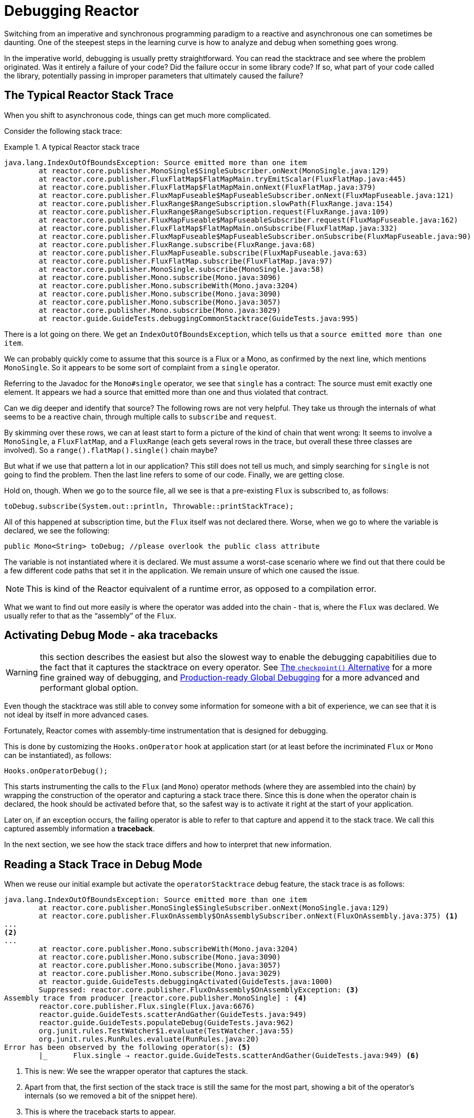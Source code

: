[[debugging]]
= Debugging Reactor

Switching from an imperative and synchronous programming paradigm to a reactive and asynchronous one can sometimes be daunting.
One of the steepest steps in the learning curve is how to analyze and debug when something goes wrong.

In the imperative world, debugging is usually pretty straightforward.
You can read the stacktrace and see where the problem originated.
Was it entirely a failure of your code?
Did the failure occur in some library code?
If so, what part of your code called the library, potentially passing in improper parameters that ultimately caused the failure?

== The Typical Reactor Stack Trace

When you shift to asynchronous code, things can get much more complicated.

//TODO The code that generated the following stack trace should be here

Consider the following stack trace:

.A typical Reactor stack trace
====
[source,java]
----
java.lang.IndexOutOfBoundsException: Source emitted more than one item
	at reactor.core.publisher.MonoSingle$SingleSubscriber.onNext(MonoSingle.java:129)
	at reactor.core.publisher.FluxFlatMap$FlatMapMain.tryEmitScalar(FluxFlatMap.java:445)
	at reactor.core.publisher.FluxFlatMap$FlatMapMain.onNext(FluxFlatMap.java:379)
	at reactor.core.publisher.FluxMapFuseable$MapFuseableSubscriber.onNext(FluxMapFuseable.java:121)
	at reactor.core.publisher.FluxRange$RangeSubscription.slowPath(FluxRange.java:154)
	at reactor.core.publisher.FluxRange$RangeSubscription.request(FluxRange.java:109)
	at reactor.core.publisher.FluxMapFuseable$MapFuseableSubscriber.request(FluxMapFuseable.java:162)
	at reactor.core.publisher.FluxFlatMap$FlatMapMain.onSubscribe(FluxFlatMap.java:332)
	at reactor.core.publisher.FluxMapFuseable$MapFuseableSubscriber.onSubscribe(FluxMapFuseable.java:90)
	at reactor.core.publisher.FluxRange.subscribe(FluxRange.java:68)
	at reactor.core.publisher.FluxMapFuseable.subscribe(FluxMapFuseable.java:63)
	at reactor.core.publisher.FluxFlatMap.subscribe(FluxFlatMap.java:97)
	at reactor.core.publisher.MonoSingle.subscribe(MonoSingle.java:58)
	at reactor.core.publisher.Mono.subscribe(Mono.java:3096)
	at reactor.core.publisher.Mono.subscribeWith(Mono.java:3204)
	at reactor.core.publisher.Mono.subscribe(Mono.java:3090)
	at reactor.core.publisher.Mono.subscribe(Mono.java:3057)
	at reactor.core.publisher.Mono.subscribe(Mono.java:3029)
	at reactor.guide.GuideTests.debuggingCommonStacktrace(GuideTests.java:995)
----
====

There is a lot going on there.
We get an `IndexOutOfBoundsException`, which tells us that a `source emitted more than one item`.

We can probably quickly come to assume that this source is a Flux or a Mono, as confirmed by the next line, which mentions `MonoSingle`.
So it appears to be some sort of complaint from a `single` operator.

Referring to the Javadoc for the `Mono#single` operator, we see that `single` has a contract:
The source must emit exactly one element.
It appears we had a source that emitted more than one and thus violated that contract.

Can we dig deeper and identify that source?
The following rows are not very helpful.
They take us through the internals of what seems to be a reactive chain, through multiple calls to `subscribe` and `request`.

By skimming over these rows, we can at least start to form a picture of the kind of chain that went wrong: It seems to involve a `MonoSingle`, a `FluxFlatMap`, and a `FluxRange`
(each gets several rows in the trace, but overall these three classes are involved).
So a
`range().flatMap().single()` chain maybe?

But what if we use that pattern a lot in our application?
This still does not tell us much, and simply searching for `single` is not going to find the problem.
Then the last line refers to some of our code.
Finally, we are getting close.

Hold on, though.
When we go to the source file, all we see is that a pre-existing `Flux` is subscribed to, as follows:

====
[source,java]
----
toDebug.subscribe(System.out::println, Throwable::printStackTrace);
----
====

All of this happened at subscription time, but the `Flux` itself was not declared there.
Worse, when we go to where the variable is declared, we see the following:

====
[source,java]
----
public Mono<String> toDebug; //please overlook the public class attribute
----
====

The variable is not instantiated where it is declared.
We must assume a worst-case scenario where we find out that there could be a few different code paths that set it in the application.
We remain unsure of which one caused the issue.

NOTE: This is kind of the Reactor equivalent of a runtime error, as opposed to a compilation error.

What we want to find out more easily is where the operator was added into the chain - that is, where the `Flux` was declared.
We usually refer to that as the "`assembly`" of the `Flux`.

[[debug-activate]]
== Activating Debug Mode - aka tracebacks

WARNING: this section describes the easiest but also the slowest way to enable the debugging capabitilies due to the fact that it captures the stacktrace on every operator.
See <<checkpoint-alternative>> for a more fine grained way of debugging, and <<reactor-tools-debug>> for a more advanced and performant global option.

Even though the stacktrace was still able to convey some information for someone with a bit of experience, we can see that it is not ideal by itself in more advanced cases.

Fortunately, Reactor comes with assembly-time instrumentation that is designed for debugging.

This is done by customizing the `Hooks.onOperator` hook at application start (or at least before the incriminated `Flux` or `Mono` can be instantiated), as follows:

====
[source,java]
----
Hooks.onOperatorDebug();
----
====

This starts instrumenting the calls to the `Flux` (and `Mono`) operator methods (where they are assembled into the chain) by wrapping the construction of the operator and capturing a stack trace there.
Since this is done when the operator chain is declared, the hook should be activated before that, so the safest way is to activate it right at the start of your application.

Later on, if an exception occurs, the failing operator is able to refer to that capture and append it to the stack trace.
We call this captured assembly information a *traceback*.

In the next section, we see how the stack trace differs and how to interpret that new information.

== Reading a Stack Trace in Debug Mode

When we reuse our initial example but activate the `operatorStacktrace` debug feature, the stack trace is as follows:

====
[source,java]
----
java.lang.IndexOutOfBoundsException: Source emitted more than one item
	at reactor.core.publisher.MonoSingle$SingleSubscriber.onNext(MonoSingle.java:129)
	at reactor.core.publisher.FluxOnAssembly$OnAssemblySubscriber.onNext(FluxOnAssembly.java:375) <1>
...
<2>
...
	at reactor.core.publisher.Mono.subscribeWith(Mono.java:3204)
	at reactor.core.publisher.Mono.subscribe(Mono.java:3090)
	at reactor.core.publisher.Mono.subscribe(Mono.java:3057)
	at reactor.core.publisher.Mono.subscribe(Mono.java:3029)
	at reactor.guide.GuideTests.debuggingActivated(GuideTests.java:1000)
	Suppressed: reactor.core.publisher.FluxOnAssembly$OnAssemblyException: <3>
Assembly trace from producer [reactor.core.publisher.MonoSingle] : <4>
	reactor.core.publisher.Flux.single(Flux.java:6676)
	reactor.guide.GuideTests.scatterAndGather(GuideTests.java:949)
	reactor.guide.GuideTests.populateDebug(GuideTests.java:962)
	org.junit.rules.TestWatcher$1.evaluate(TestWatcher.java:55)
	org.junit.rules.RunRules.evaluate(RunRules.java:20)
Error has been observed by the following operator(s): <5>
	|_	Flux.single ⇢ reactor.guide.GuideTests.scatterAndGather(GuideTests.java:949) <6>
----
<1> This is new: We see the wrapper operator that captures the stack.
<2> Apart from that, the first section of the stack trace is still the same for the most part, showing a bit of the operator's internals (so we removed a bit of the snippet here).
<3> This is where the traceback starts to appear.
<4> First, we get some details about where the operator was assembled.
<5> We also get a traceback of the error as it propagated through the operator chain, from first to last (error site to subscribe site).
<6> Each operator that saw the error is mentioned along with the user class and line where it was used.
====

The captured stack trace is appended to the original error as a suppressed `OnAssemblyException`.
There are two parts to it, but the first section is the most interesting.
It shows the path of construction for the operator that triggered the exception.
Here, it shows that the `single` that caused our issue was created in the
`scatterAndGather` method, itself called from a `populateDebug` method that got executed through JUnit.

Now that we are armed with enough information to find the culprit, we can have a meaningful look at that `scatterAndGather` method:

====
[source,java]
----
private Mono<String> scatterAndGather(Flux<String> urls) {
    return urls.flatMap(url -> doRequest(url))
           .single(); <1>
}
----
<1> Sure enough, here is our `single`.
====

Now we can see what the root cause of the error was a `flatMap` that performs several HTTP calls to a few URLs but that is chained with `single`, which is too restrictive.
After a short `git blame` and a quick discussion with the author of that line, we find out he meant to use the less restrictive `take(1)` instead.

We have solved our problem.

Now consider the following line in the stack trace:

====
[source]
----
Error has been observed by the following operator(s):
----
====

That second part of the debug stack trace was not necessarily interesting in this particular example, because the error was actually happening in the last operator in the chain (the one closest to `subscribe`).
Considering another example might make it more clear:

====
[source,java]
----
FakeRepository.findAllUserByName(Flux.just("pedro", "simon", "stephane"))
              .transform(FakeUtils1.applyFilters)
              .transform(FakeUtils2.enrichUser)
              .blockLast();
----
====

Now imagine that, inside `findAllUserByName`, there is a `map` that fails.
Here, we would see the following final traceback:

====
[source,java]
----
Error has been observed by the following operator(s):
	|_	Flux.map ⇢ reactor.guide.FakeRepository.findAllUserByName(FakeRepository.java:27)
	|_	Flux.map ⇢ reactor.guide.FakeRepository.findAllUserByName(FakeRepository.java:28)
	|_	Flux.filter ⇢ reactor.guide.FakeUtils1.lambda$static$1(FakeUtils1.java:29)
	|_	Flux.transform ⇢ reactor.guide.GuideDebuggingExtraTests.debuggingActivatedWithDeepTraceback(GuideDebuggingExtraTests.java:40)
	|_	Flux.elapsed ⇢ reactor.guide.FakeUtils2.lambda$static$0(FakeUtils2.java:30)
	|_	Flux.transform ⇢ reactor.guide.GuideDebuggingExtraTests.debuggingActivatedWithDeepTraceback(GuideDebuggingExtraTests.java:41)
----
====

This corresponds to the section of the chain of operators that gets notified of the error:

. The exception originates in the first `map`.
. It is seen by a second `map` (both in fact correspond to the `findAllUserByName`
method).
. It is then seen by a `filter` and a `transform`, which indicate that part of the chain is constructed by a reusable transformation function (here, the `applyFilters` utility method).
. Finally, it is seen by an `elapsed` and a `transform`.
Once again, `elapsed` is applied by the transformation function of that second transform.

TIP: As tracebacks are appended to original errors as suppressed exceptions, this can somewhat interfere with another type of exception that uses this mechanism: composite exceptions.
Such exceptions can be created directly via `Exceptions.multiple(Throwable...)`, or by some operators that might join multiple erroring sources (like `Flux#flatMapDelayError`).
They can be unwrapped into a `List` via `Exceptions.unwrapMultiple(Throwable)`, in which case the traceback would be considered a component of the composite and be part of the returned `List`.
If that is somehow not desirable, tracebacks can be identified thanks to `Exceptions.isTraceback(Throwable)`
check, and excluded from such an unwrap by using `Exceptions.unwrapMultipleExcludingTracebacks(Throwable)`
instead.

We deal with a form of instrumentation here, and creating a stack trace is costly.
That is why this debugging feature should only be activated in a controlled manner, as a last resort.

[[checkpoint-alternative]]
=== The `checkpoint()` Alternative

The debug mode is global and affects every single operator assembled into a `Flux` or a
`Mono` inside the application.
This has the benefit of allowing after-the-fact debugging: Whatever the error, we can obtain additional information to debug it.

As we saw earlier, this global knowledge comes at the cost of an impact on performance (due to the number of populated stack traces).
That cost can be reduced if we have an idea of likely problematic operators.
However, we usually do not know which operators are likely to be problematic unless we observed an error in the wild, saw we were missing assembly information, and then modified the code to activate assembly tracking, hoping to observe the same error again.

In that scenario, we have to switch into debugging mode and make preparations in order to better observe a second occurrence of the error, this time capturing all the additional information.

If you can identify reactive chains that you assemble in your application for which serviceability is critical, you can achieve a mix of both techniques with the
`checkpoint()` operator.

You can chain this operator into a method chain.
The `checkpoint` operator works like the hook version but only for its link of that particular chain.

There is also a `checkpoint(String)` variant that lets you add a unique `String` identifier to the assembly traceback.
This way, the stack trace is omitted and you rely on the description to identify the assembly site. `checkpoint(String)` imposes less processing cost than a regular `checkpoint`.

//snippets are in FluxOnAssemblyTest
`checkpoint(String)` includes "`light`" in its output (which can be handy when searching), as shown in the following example:

====
----
...
	Suppressed: reactor.core.publisher.FluxOnAssembly$OnAssemblyException:
Assembly site of producer [reactor.core.publisher.ParallelSource] is identified by light checkpoint [light checkpoint identifier].
----
====

Last but not least, if you want to add a more generic description to the checkpoint but still rely on the stack trace mechanism to identify the assembly site, you can force that behavior by using the `checkpoint("description", true)` version.
We are now back to the initial message for the traceback, augmented with a `description`, as shown in the following example:

====
----
Assembly trace from producer [reactor.core.publisher.ParallelSource], described as [descriptionCorrelation1234] : <1>
	reactor.core.publisher.ParallelFlux.checkpoint(ParallelFlux.java:215)
	reactor.core.publisher.FluxOnAssemblyTest.parallelFluxCheckpointDescriptionAndForceStack(FluxOnAssemblyTest.java:225)
Error has been observed by the following operator(s):
	|_	ParallelFlux.checkpoint ⇢ reactor.core.publisher.FluxOnAssemblyTest.parallelFluxCheckpointDescriptionAndForceStack(FluxOnAssemblyTest.java:225)
----
<1> `descriptionCorrelation1234` is the description provided in the `checkpoint`.
====

The description could be a static identifier or user-readable description or a wider correlation ID (for instance, coming from a header in the case of an HTTP request).

NOTE: When both global debugging and local `checkpoint()` are enabled, checkpointed snapshot stacks are appended as suppressed error output after the observing operator graph and following the same declarative order.

[[reactor-tools-debug]]
== Production-ready Global Debugging

Project Reactor comes with a separate Java Agent that instruments your code and adds debugging info without paying the cost of capturing the stacktrace on every operator call.
The behaviour is very similar to <<debug-activate>>, but without the runtime performance overhead.

To use it in your app, you must add it as a dependency.

The following example shows how to add `reactor-tools` as a dependency in Maven:

.reactor-tools in Maven, in `<dependencies>`
====
[source,xml]
----
<dependency>
    <groupId>io.projectreactor</groupId>
    <artifactId>reactor-tools</artifactId>
    <1>
</dependency>
----
<1> If you use the <<getting,BOM>>, you do not need to specify a `<version>`.
====

The following example shows how to add `reactor-tools` as a dependency in Gradle:

.reactor-tools in Gradle, amend the `dependencies` block
====
[source,groovy]
----
dependencies {
   compile 'io.projectreactor:reactor-tools'
}
----
====

It also needs to be explicitly initialized with:

====
[source,java]
----
ReactorDebugAgent.init();
----
====

TIP: Since the implementation will instrument your classes when they are loaded, the best place to put it is before everything else in your main(String[]) methood:

====
[source,java]
----
public static void main(String[] args) {
    ReactorDebugAgent.init();
    SpringApplication.run(Application.class, args);
}
----
====

You may also re-process existing classes if you cannot run the init eagerly (e.g. in the tests):

====
[source,java]
----
ReactorDebugAgent.init();
ReactorDebugAgent.processExistingClasses();
----
====

WARNING: Be aware that the re-processing takes a couple of seconds due to the need to iterate over all loaded classes and apply the transformation.
Use it only if you see that some call-sites are not instrumented.

=== Limitations

`ReactorDebugAgent` is implemented as a Java Agent and uses https://bytebuddy.net/#/[ByteBuddy]
to perform the self-attach.
Self-attach may not work on some JVMs, please refer to ByteBuddy's documentation for more details.

== Logging a Sequence

In addition to stack trace debugging and analysis, another powerful tool to have in your toolkit is the ability to trace and log events in an asynchronous sequence.

The `log()` operator can do just that.
Chained inside a sequence, it peeks at every event of the `Flux` or `Mono` upstream of it (including `onNext`, `onError`, and
`onComplete` as well as subscriptions, cancellations, and requests).

.A note on logging implementation
****
The `log` operator uses the `Loggers` utility class, which picks up common logging frameworks such as Log4J and Logback through `SLF4J` and defaults to logging to the console if SLF4J is unavailable.

The console fallback uses `System.err` for the `WARN` and `ERROR` log levels and
`System.out` for everything else.

If you prefer a JDK `java.util.logging` fallback, as in 3.0.x, you can get it by setting the `reactor.logging.fallback` system property to `JDK`.

In all cases, when logging in production *you should take care to configure the underlying logging framework to use its most asynchronous and non-blocking approach* --
for instance, an `AsyncAppender` in Logback or `AsyncLogger` in Log4j 2.
****

For instance, suppose we have Logback activated and configured and a chain like
`range(1,10).take(3)`.
By placing a `log()` before the `take`, we can get some insight into how it works and what kind of events it propagates upstream to the range, as the following example shows:

====
[source,java]
----
Flux<Integer> flux = Flux.range(1, 10)
                         .log()
                         .take(3);
flux.subscribe();
----
====

This prints out the following (through the logger's console appender):

====
----
10:45:20.200 [main] INFO  reactor.Flux.Range.1 - | onSubscribe([Synchronous Fuseable] FluxRange.RangeSubscription) <1>
10:45:20.205 [main] INFO  reactor.Flux.Range.1 - | request(unbounded) <2>
10:45:20.205 [main] INFO  reactor.Flux.Range.1 - | onNext(1) <3>
10:45:20.205 [main] INFO  reactor.Flux.Range.1 - | onNext(2)
10:45:20.205 [main] INFO  reactor.Flux.Range.1 - | onNext(3)
10:45:20.205 [main] INFO  reactor.Flux.Range.1 - | cancel() <4>
----

Here, in addition to the logger's own formatter (time, thread, level, message), the
`log()` operator outputs a few things in its own format:

<1> `reactor.Flux.Range.1` is an automatic category for the log, in case you use the operator several times in a chain.
It lets you distinguish which operator's events are logged (in this case, the `range`).
You can overwrite the identifier with your own custom category by using the `log(String)` method signature.
After a few separating characters, the actual event gets printed.
Here, we get an `onSubscribe` call, a
`request` call, three `onNext` calls, and a `cancel` call.
For the first line,
`onSubscribe`, we get the implementation of the `Subscriber`, which usually corresponds to the operator-specific implementation.
Between square brackets, we get additional information, including whether the operator can be automatically optimized through synchronous or asynchronous fusion.
<2> On the second line, we can see that an unbounded request was propagated up from downstream.
<3> Then the range sends three values in a row.
<4> On the last line, we see `cancel()`.
====

The last line, (4), is the most interesting.
We can see the `take` in action there.
It operates by cutting the sequence short after it has seen enough elements emitted.
In short, `take()` causes the source to `cancel()` once it has emitted the user-requested amount.

